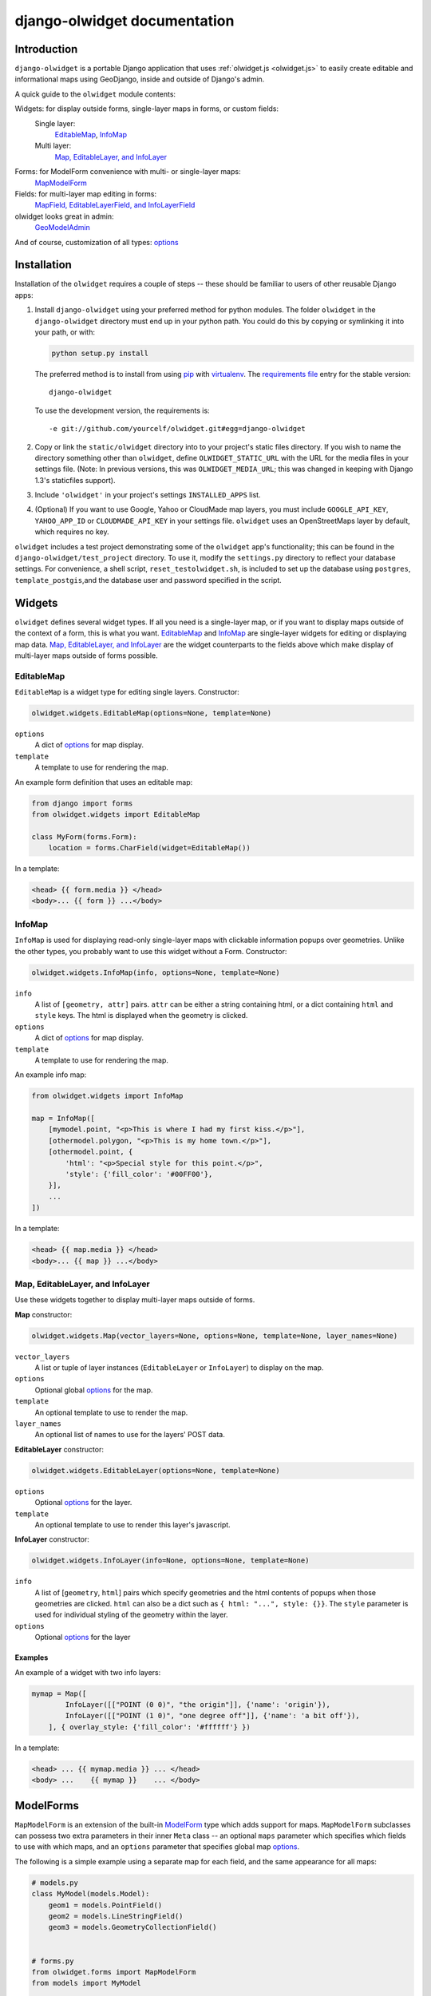 .. _django-olwidget:

django-olwidget documentation
=============================

Introduction
~~~~~~~~~~~~

``django-olwidget`` is a portable Django application that uses
:ref:`olwidget.js <olwidget.js>` to easily create editable and informational
maps using GeoDjango, inside and outside of Django's admin.

A quick guide to the ``olwidget`` module contents:

Widgets: for display outside forms, single-layer maps in forms, or custom fields:
    Single layer:
        EditableMap_, InfoMap_
    Multi layer:
        `Map, EditableLayer, and InfoLayer`_

Forms: for ModelForm convenience with multi- or single-layer maps:
    MapModelForm_

Fields: for multi-layer map editing in forms:
    `MapField, EditableLayerField, and InfoLayerField`_

olwidget looks great in admin:
    GeoModelAdmin_

And of course, customization of all types: options_


Installation
~~~~~~~~~~~~

Installation of the ``olwidget`` requires a couple of steps -- these should be
familiar to users of other reusable Django apps:

1.  Install ``django-olwidget`` using your preferred method for python modules.
    The folder ``olwidget`` in the ``django-olwidget`` directory must end up in
    your python path.  You could do this by copying or symlinking it into your
    path, or with:
    
    .. code-block:: python

        python setup.py install

    The preferred method is to install from using `pip
    <http://pip.openplans.org/>`_ with `virtualenv
    <http://pypi.python.org/pypi/virtualenv>`_.  The `requirements file
    <http://pip.openplans.org/#requirements-files>`_ entry for the stable
    version::

        django-olwidget

    To use the development version, the requirements is::

        -e git://github.com/yourcelf/olwidget.git#egg=django-olwidget

2.  Copy or link the ``static/olwidget`` directory into to your project's 
    static files directory.  If you wish to name the directory something other
    than ``olwidget``, define ``OLWIDGET_STATIC_URL`` with the URL for the
    media files in your settings file. (Note: In previous versions, this was
    ``OLWIDGET_MEDIA_URL``; this was changed in keeping with Django 1.3's
    staticfiles support).
    
3.  Include ``'olwidget'`` in your project's settings ``INSTALLED_APPS`` list.

4.  (Optional) If you want to use Google, Yahoo or CloudMade map layers, you
    must include ``GOOGLE_API_KEY``, ``YAHOO_APP_ID`` or ``CLOUDMADE_API_KEY``
    in your settings file.  ``olwidget`` uses an OpenStreetMaps layer by
    default, which requires no key.

``olwidget`` includes a test project demonstrating some of the ``olwidget`` app's
functionality; this can be found in the ``django-olwidget/test_project``
directory.  To use it, modify the ``settings.py`` directory to reflect your
database settings.  For convenience, a shell script, ``reset_testolwidget.sh``,
is included to set up the database using ``postgres``, ``template_postgis``,\
and the database user and password specified in the script.

Widgets
~~~~~~~
``olwidget`` defines several widget types.  If all you need is a single-layer
map, or if you want to display maps outside of the context of a form, this is 
what you want.  EditableMap_ and InfoMap_ are single-layer widgets for
editing or displaying map data.  `Map, EditableLayer, and InfoLayer`_
are the widget counterparts to the fields above which make display of
multi-layer maps outside of forms possible.

EditableMap
-----------

``EditableMap`` is a widget type for editing single layers.  Constructor:

.. code-block:: python

    olwidget.widgets.EditableMap(options=None, template=None)

``options``
    A dict of options_ for map display.
``template``
    A template to use for rendering the map.
    
An example form definition that uses an editable map:

.. code-block:: python

    from django import forms
    from olwidget.widgets import EditableMap

    class MyForm(forms.Form):
        location = forms.CharField(widget=EditableMap())

In a template:

.. code-block:: django

    <head> {{ form.media }} </head>
    <body>... {{ form }} ...</body>

InfoMap
-------

``InfoMap`` is used for displaying read-only single-layer maps with clickable
information popups over geometries.  Unlike the other types, you probably want
to use this widget without a Form.  Constructor:

.. code-block:: python

    olwidget.widgets.InfoMap(info, options=None, template=None)


``info``
    A list of ``[geometry, attr]`` pairs.  ``attr`` can be either a string
    containing html, or a dict containing ``html`` and ``style`` keys.  The 
    html is displayed when the geometry is clicked.
``options``
    A dict of options_ for map display.
``template``
    A template to use for rendering the map.

An example info map:

.. code-block:: python

    from olwidget.widgets import InfoMap

    map = InfoMap([
        [mymodel.point, "<p>This is where I had my first kiss.</p>"],
        [othermodel.polygon, "<p>This is my home town.</p>"],
        [othermodel.point, {
            'html': "<p>Special style for this point.</p>", 
            'style': {'fill_color': '#00FF00'},
        }],
        ...
    ])

In a template:

.. code-block:: django
    
    <head> {{ map.media }} </head>
    <body>... {{ map }} ...</body>

.. _MultiWidget:

Map, EditableLayer, and InfoLayer
---------------------------------

Use these widgets together to display multi-layer maps outside of forms.

**Map** constructor:

.. code-block:: python

    olwidget.widgets.Map(vector_layers=None, options=None, template=None, layer_names=None)

``vector_layers``
    A list or tuple of layer instances (``EditableLayer`` or ``InfoLayer``) to
    display on the map.
``options``
    Optional global options_ for the map.
``template``
    An optional template to use to render the map.
``layer_names`` 
    An optional list of names to use for the layers' POST data.

**EditableLayer** constructor:

.. code-block:: python

    olwidget.widgets.EditableLayer(options=None, template=None)

``options``
    Optional options_ for the layer.
``template``
    An optional template to use to render this layer's javascript.

.. _InfoLayer:

**InfoLayer** constructor:

.. code-block:: python

    olwidget.widgets.InfoLayer(info=None, options=None, template=None)

``info``
    A list of [``geometry``, ``html``] pairs which specify geometries and the
    html contents of popups when those geometries are clicked.  ``html`` can
    also be a dict such as ``{ html: "...", style: {}}``.  The ``style``
    parameter is used for individual styling of the geometry within the layer.
``options``
    Optional options_ for the layer

Examples
''''''''
An example of a widget with two info layers:

.. code-block:: python

    mymap = Map([
            InfoLayer([["POINT (0 0)", "the origin"]], {'name': 'origin'}),
            InfoLayer([["POINT (1 0)", "one degree off"]], {'name': 'a bit off'}),
        ], { overlay_style: {'fill_color': '#ffffff'} })

In a template:

.. code-block:: django

    <head> ... {{ mymap.media }} ... </head>
    <body> ...    {{ mymap }}    ... </body>

.. _MapModelForm:

ModelForms
~~~~~~~~~~

``MapModelForm`` is an extension of the built-in `ModelForm
<http://docs.djangoproject.com/en/dev/topics/forms/modelforms/>`_ type which
adds
support for maps.  ``MapModelForm`` subclasses can possess two extra parameters
in their inner ``Meta`` class -- an optional ``maps`` parameter which specifies
which fields to use with which maps, and an ``options`` parameter that specifies
global map options_.  

The following is a simple example using a separate map for each field, and the
same appearance for all maps:

.. code-block:: python

    # models.py
    class MyModel(models.Model):
        geom1 = models.PointField()
        geom2 = models.LineStringField()
        geom3 = models.GeometryCollectionField()


    # forms.py
    from olwidget.forms import MapModelForm
    from models import MyModel

    class MyForm(MapModelForm):
        class Meta:
            model = MyModel
            options = { 'layers': ['google.streets'] }

To edit multiple fields in a single map, specify the ``maps`` parameter.  The
following will construct a form with 2 maps, the first editing ``geom1`` and
``geom2`` fields and using Google Streets as a base layer, and the second
editing ``geom3`` and using default options:

.. code-block:: python

    class MyForm(MapModelForm):
        class Meta:
            model = MyModel
            maps = (
                (('geom1', 'geom2'), { 'layers': ['google.streets'] }),
                (('geom3', ), None),
            )

To define options for particular fields, override the field definition.

.. code-block:: python

    from olwidget.forms import MapModelForm
    from olwidget.fields import EditableLayerField
    
    class MyForm(MapModelForm):
        geom1 = EditableLayerField({'overlay_style': { 'fill_color': "#ff0000" }})
        class Meta:
            model = MyModel

Using the form in a template is the same as before.

.. code-block:: django

    <head> {{ form.media }} </head>
    <body>     {{ form }}   </body>

Fields
~~~~~~
MapField, EditableLayerField, and InfoLayerField
------------------------------------------------
Multi-layer maps are possible in forms using the ``MapField`` type, which is a
container field for any number of layer fields.  The layer fields are
``EditableLayerField`` or ``InfoLayerField`` types, which allow editing or
display of vector data on the map.

.. _MapField:

**MapField** constructor:

.. code-block:: python
    
    olwidget.fields.MapField(fields=None, options=None, layer_names=None, template=None)

``fields``
    An array of layer fields (either ``EditableLayerField`` or
    ``InfoLayerField``) which should appear on the map.
``options``
    A dict of options_ for the map.
``layer_names``
    If provided, these will be used as the names for textareas in editable
    fields and raw POST data.  However, ``form.cleaned_data`` will not use
    these names, and will instead contain a list of the values in each layer
    using the MapField's declared name.
``template``
    The name of a custom template to render the map.  It will receive the context::
        
        {'id': html id for the map,
         'layer_js': an array of javascript invocations from each layer,
         'layer_html': an array of html data from each layer,
         'map_opts': a JSON string of options for the map.
        }

.. _EditableLayerField:

**EditableLayerField** constructor:

.. code-block:: python

    olwidget.fields.EditableLayerField(options=None)

``options``
    A dict of options_ for this layer, which override the containing ``Map`` defaults.

.. _InfoLayerField:

**InfoLayerField** constructor:

.. code-block:: python

    olwidget.fields.InfoLayerField(info=None, options=None)

``info``
    A list of ``[geometry, html]`` pairs for clickable popups.  See InfoLayer_
    for more.
``options``
    A dict of options_ for this layer, which override the containing ``Map``
    defaults.

Example
'''''''

The following is an example that constructs a map widget with 3 fields, two of
them editable.  It uses both layer-specific options and global map options:

.. code-block:: python

    from django import forms
    from olwidget.fields import MapField, EditableLayerField, InfoLayerField

    class MyForm(forms.Form):
        country = MapField([
                EditableLayerField({'geometry': 'polygon', 'name': 'boundary'}),
                EditableLayerField({'geometry': 'point', 'name': 'capital'}),
                InfoLayerField([["Point (0 0)", "Of interest"]], {'name': "Points of interest"}),
            ], {
                'overlay_style': {
                    'fill_color': '#00ff00',
                },
            })

In a template:

.. code-block:: django

    <head>... {{ form.media }} ...</head>
    <body>...    {{ form }}    ...</body>


.. _GeoModelAdmin:

Inside Admin
~~~~~~~~~~~~

``olwidget`` has several advantages over the built-in geodjango admin map
implementation, including greater map customization, support for more geometry
types, the ability to edit multiple fields using one map, and the option to
include a map in admin changelist pages, on top of basic usability like
undo/redo and the ability to delete individual vertices.

To use ``olwidget`` for admin, simply use ``olwidget.admin.GeoModelAdmin`` or a
subclass of it as the ModelAdmin type for your model.

Example using ``olwidget`` in admin:

.. code-block:: python

    # admin.py

    from django.contrib import admin
    from olwidget.admin import GeoModelAdmin
    from myapp import Restaurant, Owner

    # Use the default map
    admin.site.register(Restaurant, GeoModelAdmin)

    # Customize the map
    class MyGeoAdmin(GeoModelAdmin):
        options = {
            'layers': ['google.streets'],
            'default_lat': 44,
            'default_lon': -72,
        }

    admin.site.register(Owner, MyGeoAdmin)

To edit multiple fields using a single map, specify a ``maps`` parameter (with
the same syntax as that used in MapModelForm_) with a list of all geometry
fields and which maps they should use and the options those maps should use,
like so:

.. code-block:: python

    # model:
    class Country(models.Model):
        capital = models.PointField()
        perimiter = models.PolygonField()
        biggest_river = models.LineStringField()

    # admin.py
    class CountryAdmin(GeoModelAdmin):
        options = {
            default_lat: -72,
            default_lon: 43,
        }
        maps = (
            (('capital', 'perimiter'), { 'layers': ['google.streets'] }),
            (('biggest_river',), {'overlay_style': {'stroke_color': "#0000ff"}}),
        )


This will tell GeoModelAdmin to construct 2 maps, the first editing ``capital``
and ``perimiter`` fields, and the second editing ``biggest_river``, with
specific options for each map.  Both maps will share the global ``options``
parameter, but can override it by specifying options. 

Changelist maps
---------------

To show a clickable map on the admin changelist page, use the ``list_map``
property to specify which fields to display in the changelist map:

.. code-block:: python

    # an example model:

    class Tree(models.Model):
        location = models.PointField()
        root_spread = models.PolygonField()

    # admin.py

    from django.contrib import admin
    from olwidget.admin import GeoModelAdmin
    from myapp import Tree 

    class TreeGeoAdmin(GeoModelAdmin):
        list_map = ['location'] 

    admin.site.register(Tree, TreeGeoAdmin)

Options can be set for the changelist map using the ``list_map_options``
property:

.. code-block:: python

    class TreeGeoAdmin(GeoModelAdmin):
        list_map = ['location']
        list_map_options = {
            # group nearby points into clusters
            'cluster': True,
            'cluster_display': 'list',
        }

This results in a map like this:

.. image:: /examples/changelist_map.png
    
.. _options:

Options
~~~~~~~
Maps are both important user interface elements, and powerful persuasive data
displays.  Consequently, it is necessary to support a high degree of
customization around the appearance of a map.  ``olwidget`` does this primarily
through the use of OpenLayers' style framework.  All of ``olwidget``'s types accept
an optional ``options`` dict which controls the appearance of the map and
layers.

Layers inherit their styles from both their default parameters, and from those 
specified for a map::

    default layer options < map options < layer options

By contrast, maps only inherit from their default options, and not from
layers::

    default map options < map options

This allows the map to hold defaults for all layers, but let the layers
override them.  The following is a list of all available options.  Some are
specific to map display, and others specific to layer display.

The base default options dict can be defined in your settings file as
``OLWIDGET_DEFAULT_OPTIONS``.

General map display
-------------------
``layers`` (list; default ``['osm.mapnik']``) 
    A list of map base layers to include.  Choices include:

    Open Street Maps
        ``'osm.mapnik'``, ``'osm.osmarender'``
    Google
        ``'google.streets'``, ``'google.physical'``, ``'google.satellite'``, ``'google.hybrid'``, 
    Microsoft VirtualEarth
        ``'ve.road'``, ``'ve.shaded'``, ``'ve.aerial'``, ``'ve.hybrid'``, 
    WMS
        ``'wms.map'``, ``'wms.nasa'``, ``'wms.blank'`` (blank map)  
    Yahoo
        ``'yahoo.map'``
    CloudMade
        ``'cloudmade.<num>'`` (where ``<num>`` is the number for a cloudmade
        style).

    Remember to include ``GOOGLE_API_KEY``, ``YAHOO_APP_ID``, or
    ``CLOUDMADE_API_KEY`` in your ``settings.py`` if you use any of those
    layers.
``default_lat`` (float; default 0)
    Latitude for the center point of the map.
``default_lon`` (float; default 0)
    Longitude for the center point of the map.
``default_zoom`` (int; default ``4``) 
    The starting zoom level to use on the map.
``zoom_to_data_extent`` (``True``/``False``; default ``True``)
    If ``True``, the map will zoom to the extent of its vector data instead of
    ``default_zoom``, ``default_lat``, and ``default_lon``.  If no vector data
    is present, the map will use the defaults.
``map_div_class`` (string; default ``''``) 
    A CSS class name to add to the div which is created to contain the map.
``map_div_style`` (dict, default ``{width: '600px', height: '400px'}``)  
    A set of CSS style definitions to apply to the div which is created to
    contain the map.
``map_options`` (dict) 
    A dict containing options for the OpenLayers Map constructor.
    Properties may include:

    * ``units``: (string) default ``'m'`` (meters)
    * ``projection``: (string) default ``"EPSG:900913"`` (the projection used
      by Google, OSM, Yahoo, and VirtualEarth).
    * ``display_projection``: (string) default ``"EPSG:4326"`` (the latitude
      and longitude we're all familiar with).
    * ``max_resolution``: (float) default ``156543.0339``.  Value should be
      expressed in the projection specified in ``projection``.
    * ``max_extent``: default ``[-20037508.34, -20037508.34, 20037508.34,
      20037508.34]``.  Values should be expressed in the projection specified
      in ``projection``.
    * ``controls``: (array of strings) default ``['LayerSwitcher',
      'Navigation', 'PanZoom', 'Attribution']``
      The strings should be `class names for map controls
      <http://dev.openlayers.org/releases/OpenLayers-2.8/doc/apidocs/files/OpenLayers/Control-js.html>`_,
      which will be instantiated without arguments.

    Any additional parameters available to the `OpenLayers.Map.Constructor
    <http://dev.openlayers.org/docs/files/OpenLayers/Map-js.html#OpenLayers.Map.Constructor>`_
    may be included, and will be passed directly.
``popups_outside`` (boolean; default ``false``)
    If false, popups are contained within the map's viewport.  If true, popups
    may expand outside the map's viewport.
``popup_direction`` (string; default ``auto``)
    The direction from the clicked geometry that a popup will extend.  This may
    be one of:

    * ``tr`` -- top right
    * ``tl`` -- top left
    * ``br`` -- bottom right
    * ``bl`` -- bottom left
    * ``auto`` -- automatically choose direction.

Layer options
-------------
Layer options can also be specified at the map level.  Any options passed to a
layer override the corresponding options from the map.

``name`` (string; defaults to ``"data"``) 
    The name of the overlay layer for the map (shown in the layer switcher).
``overlay_style`` (dict) 
    A dict of style definitions for the geometry overlays.  For more on overlay
    styling, consult the OpenLayers `styling documentation
    <http://docs.openlayers.org/library/feature_styling.html>`_.  Options
    include:

    * ``fill_color``: (string) HTML color value
    * ``fill_opacity``: (float) opacity of overlays from 0 to 1
    * ``stroke_color``: (string) HTML color value
    * ``stroke_opacity``: (float) opacity of strokes from 0 to 1
    * ``stroke_width``: (int) width in pixels of lines and borders
    * ``stroke_linecap``: (string) Default is ``round``. Options are ``butt``,
      ``round``, ``square``.
    * ``stroke_dash_style``: (string) Default is ``solid``. Options are
      ``dot``, ``dash``, ``dashdot``, ``longdash``, ``longdashdot``, ``solid``.
    * ``cursor``: (string) Cursor to be used when mouse is over a feature.
      Default is an empty string.
    * ``point_radius``: (integer) radius of points in pixels
    * ``external_graphic``: (string) URL of external graphic to use in place of
      vector overlays
    * ``graphic_height``: (int) height in pixels of external graphic
    * ``graphic_width``: (int) width in pixels of external graphic
    * ``graphic_x_offset``: (int) x offset in pixels of external graphic
    * ``graphic_y_offset``: (int) y offset in pixels of external graphic
    * ``graphic_opacity``: (float) opacity of external graphic from 0 to 1.
    * ``graphic_name``: (string) Name of symbol to be used for a point mark.
    * ``display``: (string) Can be set to ``none`` to hide features from
      rendering.
``overlay_style_context`` (dict)
    A dict containing javascript functions which expand symbolizers in
    ``overlay_style``.  See 
    `this example <examples/info_cluster_per_point_style.html>`_ for a
    javascript usage example.  Note that javascript functions can't be
    specified directly from python in an ``options`` dict, as the serializer
    will interpret them as strings.  Instead, they must be specified manually
    in a template.

Options for editable layers
'''''''''''''''''''''''''''
``geometry`` (Array or string; default ``'point'``)
    The geometry to use while editing this layer.  Choices are ``'point'``,
    ``'linestring'``, and ``'polygon'``.  To allow multiple geometries, use an
    array such as ``['point', 'linestring', 'polygon']``.
``isCollection`` (boolean, default ``false``)
    If true, allows multiple points/lines/polygons.
``hide_textarea`` (boolean; default ``true``) 
    Hides the textarea if true.  Ignored if the layer does not have an
    associated textarea.
``editable`` (boolean, default ``true``) 
    If true, allows editing of geometries.  Ignored by ``InfoLayer`` types.

Options for info layers
'''''''''''''''''''''''

``cluster`` (boolean; default ``false``)
    If true, points will be clustered using the
    `OpenLayers.Strategy.ClusterStrategy
    <http://dev.openlayers.org/releases/OpenLayers-2.7/doc/apidocs/files/OpenLayers/Strategy/Cluster-js.html>`_.
    (see `this cluster example <examples/info_cluster.html>`_).
``cluster_display`` (string; default ``'paginate'``)
    The way HTML from clustered points is handled.

    * ``'list'`` -- constructs an unordered list of contents
    * ``'paginate'`` -- adds a pagination control to the popup to click through
      the different points' HTML.

